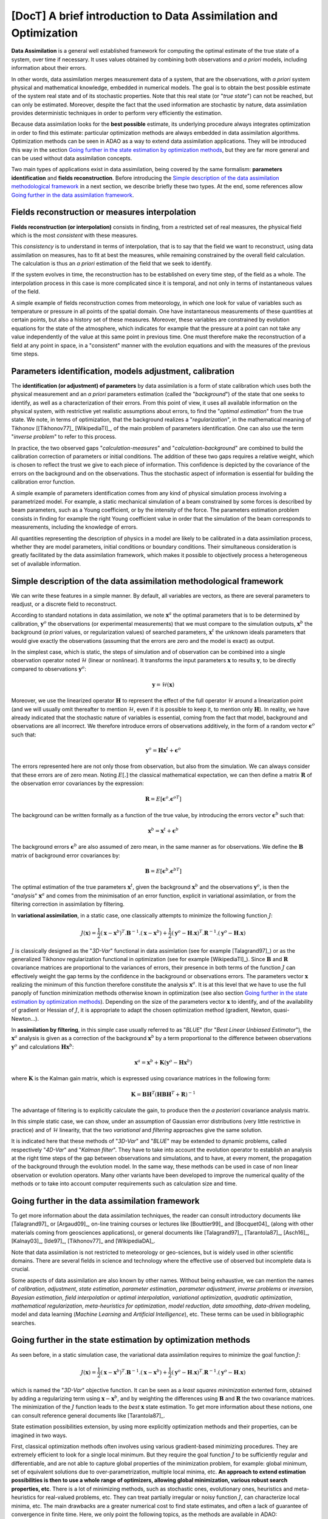..
   Copyright (C) 2008-2021 EDF R&D

   This file is part of SALOME ADAO module.

   This library is free software; you can redistribute it and/or
   modify it under the terms of the GNU Lesser General Public
   License as published by the Free Software Foundation; either
   version 2.1 of the License, or (at your option) any later version.

   This library is distributed in the hope that it will be useful,
   but WITHOUT ANY WARRANTY; without even the implied warranty of
   MERCHANTABILITY or FITNESS FOR A PARTICULAR PURPOSE.  See the GNU
   Lesser General Public License for more details.

   You should have received a copy of the GNU Lesser General Public
   License along with this library; if not, write to the Free Software
   Foundation, Inc., 59 Temple Place, Suite 330, Boston, MA  02111-1307 USA

   See http://www.salome-platform.org/ or email : webmaster.salome@opencascade.com

   Author: Jean-Philippe Argaud, jean-philippe.argaud@edf.fr, EDF R&D

.. _section_theory:

=================================================================================
**[DocT]** A brief introduction to Data Assimilation and Optimization
=================================================================================

.. index:: single: Data Assimilation
.. index:: single: true state
.. index:: single: observation
.. index:: single: a priori

**Data Assimilation** is a general well established framework for computing the
optimal estimate of the true state of a system, over time if necessary. It uses
values obtained by combining both observations and *a priori* models, including
information about their errors.

In other words, data assimilation merges measurement data of a system, that are
the observations, with *a priori* system physical and mathematical knowledge,
embedded in numerical models. The goal is to obtain the best possible estimate
of the system real state and of its stochastic properties. Note that this real
state (or "*true state*") can not be reached, but can only be estimated.
Moreover, despite the fact that the used information are stochastic by nature,
data assimilation provides deterministic techniques in order to perform very
efficiently the estimation.

Because data assimilation looks for the **best possible** estimate, its
underlying procedure always integrates optimization in order to find this
estimate: particular optimization methods are always embedded in data
assimilation algorithms. Optimization methods can be seen in ADAO as a way to
extend data assimilation applications. They will be introduced this way in the
section `Going further in the state estimation by optimization methods`_, but
they are far more general and can be used without data assimilation concepts.

Two main types of applications exist in data assimilation, being covered by the
same formalism: **parameters identification** and **fields reconstruction**.
Before introducing the `Simple description of the data assimilation
methodological framework`_ in a next section, we describe briefly these two
types. At the end, some references allow `Going further in the data assimilation
framework`_.

Fields reconstruction or measures interpolation
-----------------------------------------------

.. index:: single: fields reconstruction
.. index:: single: measures interpolation
.. index:: single: fields interpolation

**Fields reconstruction (or interpolation)** consists in finding, from a
restricted set of real measures, the physical field which is the most
*consistent* with these measures.

This *consistency* is to understand in terms of interpolation, that is to say
that the field we want to reconstruct, using data assimilation on measures, has
to fit at best the measures, while remaining constrained by the overall field
calculation. The calculation is thus an *a priori* estimation of the field that
we seek to identify.

If the system evolves in time, the reconstruction has to be established on every
time step, of the field as a whole. The interpolation process in this case is
more complicated since it is temporal, and not only in terms of instantaneous
values of the field.

A simple example of fields reconstruction comes from meteorology, in which one
look for value of variables such as temperature or pressure in all points of the
spatial domain. One have instantaneous measurements of these quantities at
certain points, but also a history set of these measures. Moreover, these
variables are constrained by evolution equations for the state of the
atmosphere, which indicates for example that the pressure at a point can not
take any value independently of the value at this same point in previous time.
One must therefore make the reconstruction of a field at any point in space, in
a "consistent" manner with the evolution equations and with the measures of the
previous time steps.

Parameters identification, models adjustment, calibration
---------------------------------------------------------

.. index:: single: parameters identification
.. index:: single: parameters adjustment
.. index:: single: models adjustment
.. index:: single: calibration
.. index:: single: background
.. index:: single: regularization
.. index:: single: inverse problems

The **identification (or adjustment) of parameters** by data assimilation is a
form of state calibration which uses both the physical measurement and an *a
priori* parameters estimation (called the "*background*") of the state that one
seeks to identify, as well as a characterization of their errors. From this
point of view, it uses all available information on the physical system, with
restrictive yet realistic assumptions about errors, to find the "*optimal
estimation*" from the true state. We note, in terms of optimization, that the
background realizes a "*regularization*", in the mathematical meaning of
Tikhonov [[Tikhonov77]_ [WikipediaTI]_, of the main problem of parameters
identification. One can also use the term "*inverse problem*" to refer to this
process.

In practice, the two observed gaps "*calculation-measures*" and
"*calculation-background*" are combined to build the calibration correction of
parameters or initial conditions. The addition of these two gaps requires a
relative weight, which is chosen to reflect the trust we give to each piece of
information. This confidence is depicted by the covariance of the errors on the
background and on the observations. Thus the stochastic aspect of information is
essential for building the calibration error function.

A simple example of parameters identification comes from any kind of physical
simulation process involving a parametrized model. For example, a static
mechanical simulation of a beam constrained by some forces is described by beam
parameters, such as a Young coefficient, or by the intensity of the force. The
parameters estimation problem consists in finding for example the right Young
coefficient value in order that the simulation of the beam corresponds to
measurements, including the knowledge of errors.

All quantities representing the description of physics in a model are likely to
be calibrated in a data assimilation process, whether they are model
parameters, initial conditions or boundary conditions. Their simultaneous
consideration is greatly facilitated by the data assimilation framework, which
makes it possible to objectively process a heterogeneous set of available
information.

Simple description of the data assimilation methodological framework
--------------------------------------------------------------------

.. index:: single: background
.. index:: single: background error covariances
.. index:: single: observation error covariances
.. index:: single: covariances
.. index:: single: 3DVAR
.. index:: single: Blue

We can write these features in a simple manner. By default, all variables are
vectors, as there are several parameters to readjust, or a discrete field to
reconstruct.

According to standard notations in data assimilation, we note
:math:`\mathbf{x}^a` the optimal parameters that is to be determined by
calibration, :math:`\mathbf{y}^o` the observations (or experimental
measurements) that we must compare to the simulation outputs,
:math:`\mathbf{x}^b` the background (*a priori* values, or regularization
values) of searched parameters, :math:`\mathbf{x}^t` the unknown ideals
parameters that would give exactly the observations (assuming that the errors
are zero and the model is exact) as output.

In the simplest case, which is static, the steps of simulation and of
observation can be combined into a single observation operator noted
:math:`\mathcal{H}` (linear or nonlinear). It transforms the input parameters
:math:`\mathbf{x}` to results :math:`\mathbf{y}`, to be directly compared to
observations :math:`\mathbf{y}^o`:

.. math:: \mathbf{y} = \mathcal{H}(\mathbf{x})

Moreover, we use the linearized operator :math:`\mathbf{H}` to represent the
effect of the full operator :math:`\mathcal{H}` around a linearization point
(and we will usually omit thereafter to mention :math:`\mathcal{H}`, even if it
is possible to keep it, to mention only :math:`\mathbf{H}`). In reality, we
have already indicated that the stochastic nature of variables is essential,
coming from the fact that model, background and observations are all incorrect.
We therefore introduce errors of observations additively, in the form of a
random vector :math:`\mathbf{\epsilon}^o` such that:

.. math:: \mathbf{y}^o = \mathbf{H} \mathbf{x}^t + \mathbf{\epsilon}^o

The errors represented here are not only those from observation, but also from
the simulation. We can always consider that these errors are of zero mean.
Noting :math:`E[.]` the classical mathematical expectation, we can then define a
matrix :math:`\mathbf{R}` of the observation error covariances by the
expression:

.. math:: \mathbf{R} = E[\mathbf{\epsilon}^o.{\mathbf{\epsilon}^o}^T]

The background can be written formally as a function of the true value, by
introducing the errors vector :math:`\mathbf{\epsilon}^b` such that:

.. math:: \mathbf{x}^b = \mathbf{x}^t + \mathbf{\epsilon}^b

The background errors :math:`\mathbf{\epsilon}^b` are also assumed of zero
mean, in the same manner as for observations. We define the :math:`\mathbf{B}`
matrix of background error covariances by:

.. math:: \mathbf{B} = E[\mathbf{\epsilon}^b.{\mathbf{\epsilon}^b}^T]

The optimal estimation of the true parameters :math:`\mathbf{x}^t`, given the
background :math:`\mathbf{x}^b` and the observations :math:`\mathbf{y}^o`, is
then the "*analysis*" :math:`\mathbf{x}^a` and comes from the minimisation of an
error function, explicit in variational assimilation, or from the filtering
correction in assimilation by filtering.

In **variational assimilation**, in a static case, one classically attempts to
minimize the following function :math:`J`:

.. math:: J(\mathbf{x})=\frac{1}{2}(\mathbf{x}-\mathbf{x}^b)^T.\mathbf{B}^{-1}.(\mathbf{x}-\mathbf{x}^b)+\frac{1}{2}(\mathbf{y}^o-\mathbf{H}.\mathbf{x})^T.\mathbf{R}^{-1}.(\mathbf{y}^o-\mathbf{H}.\mathbf{x})

:math:`J` is classically designed as the "*3D-Var*" functional in data
assimlation (see for example [Talagrand97]_) or as the generalized Tikhonov
regularization functional in optimization (see for example [WikipediaTI]_).
Since :math:`\mathbf{B}` and :math:`\mathbf{R}` covariance matrices are
proportional to the variances of errors, their presence in both terms of the
function :math:`J` can effectively weight the gap terms by the confidence in the
background or observations errors. The parameters vector :math:`\mathbf{x}`
realizing the minimum of this function therefore constitute the analysis
:math:`\mathbf{x}^a`. It is at this level that we have to use the full panoply
of function minimization methods otherwise known in optimization (see also
section `Going further in the state estimation by optimization methods`_).
Depending on the size of the parameters vector :math:`\mathbf{x}` to identify,
and of the availability of gradient or Hessian of :math:`J`, it is appropriate
to adapt the chosen optimization method (gradient, Newton, quasi-Newton...).

In **assimilation by filtering**, in this simple case usually referred to as
"*BLUE*" (for "*Best Linear Unbiased Estimator*"), the :math:`\mathbf{x}^a`
analysis is given as a correction of the background :math:`\mathbf{x}^b` by a
term proportional to the difference between observations :math:`\mathbf{y}^o`
and calculations :math:`\mathbf{H}\mathbf{x}^b`:

.. math:: \mathbf{x}^a = \mathbf{x}^b + \mathbf{K}(\mathbf{y}^o - \mathbf{H}\mathbf{x}^b)

where :math:`\mathbf{K}` is the Kalman gain matrix, which is expressed using
covariance matrices in the following form:

.. math:: \mathbf{K} = \mathbf{B}\mathbf{H}^T(\mathbf{H}\mathbf{B}\mathbf{H}^T+\mathbf{R})^{-1}

The advantage of filtering is to explicitly calculate the gain, to produce then
the *a posteriori* covariance analysis matrix.

In this simple static case, we can show, under an assumption of Gaussian error
distributions (very little restrictive in practice) and of :math:`\mathcal{H}`
linearity, that the two *variational* and *filtering* approaches give the same
solution.

It is indicated here that these methods of "*3D-Var*" and "*BLUE*" may be
extended to dynamic problems, called respectively "*4D-Var*" and "*Kalman
filter*". They have to take into account the evolution operator to establish an
analysis at the right time steps of the gap between observations and
simulations, and to have, at every moment, the propagation of the background
through the evolution model. In the same way, these methods can be used in case
of non linear observation or evolution operators. Many other variants have been
developed to improve the numerical quality of the methods or to take into
account computer requirements such as calculation size and time.

Going further in the data assimilation framework
------------------------------------------------

.. index:: single: adjustment
.. index:: single: artificial intelligence
.. index:: single: Bayesian estimation
.. index:: single: calibration
.. index:: single: data smoothing
.. index:: single: data-driven
.. index:: single: field interpolation
.. index:: single: inverse problems
.. index:: single: inversion
.. index:: single: machine learning
.. index:: single: mathematical regularization
.. index:: single: meta-heuristics
.. index:: single: model reduction
.. index:: single: optimal interpolation
.. index:: single: parameter adjustment
.. index:: single: parameter estimation
.. index:: single: quadratic optimization
.. index:: single: regularization methods
.. index:: single: state estimation
.. index:: single: variational optimization

To get more information about the data assimilation techniques, the reader can
consult introductory documents like [Talagrand97]_ or [Argaud09]_, on-line
training courses or lectures like [Bouttier99]_ and [Bocquet04]_ (along with
other materials coming from geosciences applications), or general documents
like [Talagrand97]_, [Tarantola87]_, [Asch16]_, [Kalnay03]_, [Ide97]_,
[Tikhonov77]_ and [WikipediaDA]_.

Note that data assimilation is not restricted to meteorology or geo-sciences,
but is widely used in other scientific domains. There are several fields in
science and technology where the effective use of observed but incomplete data
is crucial.

Some aspects of data assimilation are also known by other names. Without being
exhaustive, we can mention the names of *calibration*, *adjustment*, *state
estimation*, *parameter estimation*, *parameter adjustment*, *inverse problems*
or *inversion*, *Bayesian estimation*, *field interpolation* or *optimal
interpolation*, *variational optimization*, *quadratic optimization*,
*mathematical regularization*, *meta-heuristics for optimization*, *model
reduction*, *data smoothing*, *data-driven* modeling, model and data learning
(*Machine Learning* and *Artificial Intelligence*), etc. These terms can be
used in bibliographic searches.

Going further in the state estimation by optimization methods
-------------------------------------------------------------

.. index:: single: state estimation
.. index:: single: optimization methods
.. index:: single: DerivativeFreeOptimization
.. index:: single: ParticleSwarmOptimization
.. index:: single: DifferentialEvolution
.. index:: single: QuantileRegression
.. index:: single: QualityCriterion

As seen before, in a static simulation case, the variational data assimilation
requires to minimize the goal function :math:`J`:

.. math:: J(\mathbf{x})=\frac{1}{2}(\mathbf{x}-\mathbf{x}^b)^T.\mathbf{B}^{-1}.(\mathbf{x}-\mathbf{x}^b)+\frac{1}{2}(\mathbf{y}^o-\mathbf{H}.\mathbf{x})^T.\mathbf{R}^{-1}.(\mathbf{y}^o-\mathbf{H}.\mathbf{x})

which is named the "*3D-Var*" objective function. It can be seen as a *least
squares minimization* extented form, obtained by adding a regularizing term
using :math:`\mathbf{x}-\mathbf{x}^b`, and by weighting the differences using
:math:`\mathbf{B}` and :math:`\mathbf{R}` the two covariance matrices. The
minimization of the :math:`J` function leads to the *best* :math:`\mathbf{x}`
state estimation. To get more information about these notions, one can consult
reference general documents like [Tarantola87]_.

State estimation possibilities extension, by using more explicitly optimization
methods and their properties, can be imagined in two ways.

First, classical optimization methods often involves using various
gradient-based minimizing procedures. They are extremely efficient to look for
a single local minimum. But they require the goal function :math:`J` to be
sufficiently regular and differentiable, and are not able to capture global
properties of the minimization problem, for example: global minimum, set of
equivalent solutions due to over-parametrization, multiple local minima, etc.
**An approach to extend estimation possibilities is then to use a whole range of
optimizers, allowing global minimization, various robust search properties,
etc**. There is a lot of minimizing methods, such as stochastic ones,
evolutionary ones, heuristics and meta-heuristics for real-valued problems,
etc. They can treat partially irregular or noisy function :math:`J`, can
characterize local minima, etc. The main drawbacks are a greater numerical cost
to find state estimates, and often a lack of guarantee of convergence in finite
time. Here, we only point the following topics, as the methods are available in
ADAO:

- *Derivative Free Optimization (or DFO)* (see :ref:`section_ref_algorithm_DerivativeFreeOptimization`),
- *Particle Swarm Optimization (or PSO)* (see :ref:`section_ref_algorithm_ParticleSwarmOptimization`),
- *Differential Evolution (or DE)* (see :ref:`section_ref_algorithm_DifferentialEvolution`),
- *Quantile Regression (or QR)* (see :ref:`section_ref_algorithm_QuantileRegression`).

Secondly, optimization methods try usually to minimize quadratic measures of
errors, as the natural properties of such goal functions are well suited for
classical gradient optimization. But other measures of errors can be more
adapted to real physical simulation problems. Then, **an another way to extend
estimation possibilities is to use other measures of errors to be reduced**.
For example, we can cite *absolute error value*, *maximum error value*, etc.
The most classical instances of error measurements are recalled or specified
below, indicating their identifiers in ADAO for the possible selection of a
quality criterion:

- the objective function for the augmented weighted least squares error measurement (which is the basic default functional in all data assimilation algorithms, often named "*3D-Var*" objective function, and which is known for the quality criteria in ADAO as "*AugmentedWeightedLeastSquares*", "*AWLS*" or "*DA*") is:

    .. index:: single: AugmentedWeightedLeastSquares (QualityCriterion)
    .. index:: single: AWLS (QualityCriterion)
    .. math:: J(\mathbf{x})=\frac{1}{2}(\mathbf{x}-\mathbf{x}^b)^T.\mathbf{B}^{-1}.(\mathbf{x}-\mathbf{x}^b)+\frac{1}{2}(\mathbf{y}^o-\mathbf{H}.\mathbf{x})^T.\mathbf{R}^{-1}.(\mathbf{y}^o-\mathbf{H}.\mathbf{x})

- the objective function for the weighted least squares error measurement (which is the squared :math:`L^2` weighted norm of the innovation, with a :math:`1/2` coefficient to be homogeneous with the previous one, and which is known for the quality criteria in ADAO as "*WeightedLeastSquares*" or "*WLS*") is:

    .. index:: single: WeightedLeastSquares (QualityCriterion)
    .. index:: single: WLS (QualityCriterion)
    .. math:: J(\mathbf{x})=\frac{1}{2}(\mathbf{y}^o-\mathbf{H}.\mathbf{x})^T.\mathbf{R}^{-1}.(\mathbf{y}^o-\mathbf{H}.\mathbf{x})

- the objective function for the least squares error measurement (which is the squared :math:`L^2` norm of the innovation, with a :math:`1/2` coefficient to be homogeneous with the previous ones, and which is known for the quality criteria in ADAO as "*LeastSquares*", "*LS*" or "*L2*") is:

    .. index:: single: LeastSquares (QualityCriterion)
    .. index:: single: LS (QualityCriterion)
    .. index:: single: L2 (QualityCriterion)
    .. math:: J(\mathbf{x})=\frac{1}{2}(\mathbf{y}^o-\mathbf{H}.\mathbf{x})^T.(\mathbf{y}^o-\mathbf{H}.\mathbf{x})=\frac{1}{2}||\mathbf{y}^o-\mathbf{H}.\mathbf{x}||_{L^2}^2

- the objective function for the absolute error value measurement (which is the :math:`L^1` norm of the innovation, and which is known for the quality criteria in ADAO as "*AbsoluteValue*" or "*L1*") is:

    .. index:: single: AbsoluteValue (QualityCriterion)
    .. index:: single: L1 (QualityCriterion)
    .. math:: J(\mathbf{x})=||\mathbf{y}^o-\mathbf{H}.\mathbf{x}||_{L^1}

- the objective function for the maximum error value measurement (which is the :math:`L^{\infty}` norm, and which is known for the quality criteria in ADAO as "*MaximumError*" or "*ME*") is:

    .. index:: single: MaximumError (QualityCriterion)
    .. index:: single: ME (QualityCriterion)
    .. math:: J(\mathbf{x})=||\mathbf{y}^o-\mathbf{H}.\mathbf{x}||_{L^{\infty}}

These error measures may be not differentiable for the last two, but some
optimization methods can still handle them:  heuristics and meta-heuristics for
real-valued problem, etc. As previously, the main drawback remain a greater
numerical cost to find state estimates, and often a lack of guarantee of
convergence in finite time. Here again, we only point the following methods as
it is available in the ADAO module:

- *Derivative Free Optimization (or DFO)* (see :ref:`section_ref_algorithm_DerivativeFreeOptimization`),
- *Particle Swarm Optimization (or PSO)* (see :ref:`section_ref_algorithm_ParticleSwarmOptimization`),
- *Differential Evolution (or DE)* (see :ref:`section_ref_algorithm_DifferentialEvolution`).

The reader interested in the subject of optimization can look at [WikipediaMO]_
as a general entry point.
